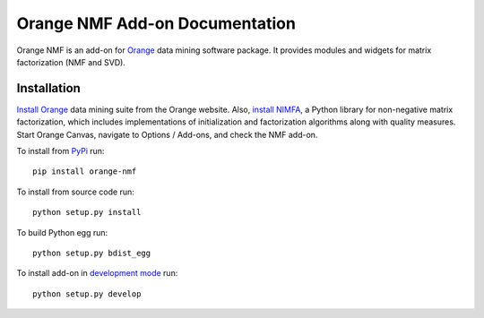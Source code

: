 Orange NMF Add-on Documentation
===================================

Orange NMF is an add-on for `Orange`_ data mining software package. It
provides modules and widgets for matrix factorization (NMF and SVD).

.. _Orange: http://orange.biolab.si/addons


Installation
------------

`Install Orange`_ data mining suite from the Orange website. Also, `install NIMFA`_, a Python library for non-negative
matrix factorization, which includes implementations of initialization and factorization algorithms along with quality
measures. Start Orange Canvas, navigate to Options / Add-ons, and check the NMF add-on.

To install from PyPi_ run::

    pip install orange-nmf

To install from source code run::

    python setup.py install

To build Python egg run::

    python setup.py bdist_egg

To install add-on in `development mode`_ run::

    python setup.py develop

.. _development mode: http://packages.python.org/distribute/setuptools.html#development-mode
.. _PyPi: http://pypi.python.org/pypi
.. _Install Orange: http://orange.biolab.si/download
.. _install NIMFA: http://nimfa.biolab.si/#installation

